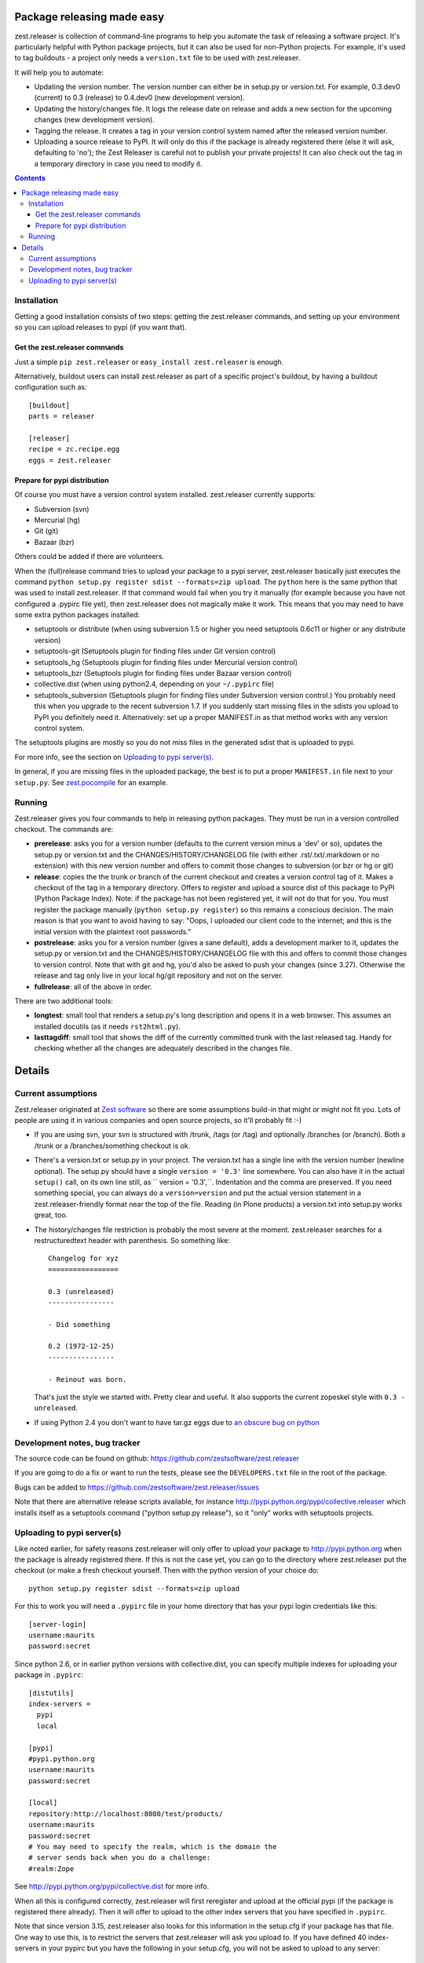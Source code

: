 Package releasing made easy
===========================


zest.releaser is collection of command-line programs to help you
automate the task of releasing a software project. It's particularly
helpful with Python package projects, but it can also be used for
non-Python projects. For example, it's used to tag buildouts - a project
only needs a ``version.txt`` file to be used with zest.releaser.

It will help you to automate:

* Updating the version number. The version number can either be in
  setup.py or version.txt. For example, 0.3.dev0 (current) to 0.3
  (release) to 0.4.dev0 (new development version).

* Updating the history/changes file. It logs the release date on release
  and adds a new section for the upcoming changes (new development version).

* Tagging the release. It creates a tag in your version control system
  named after the released version number.

* Uploading a source release to PyPI. It will only do this if the
  package is already registered there (else it will ask, defaulting to
  'no'); the Zest Releaser is careful not to publish your private
  projects! It can also check out the tag in a temporary directory in
  case you need to modify it.



.. image:: https://secure.travis-ci.org/zestsoftware/zest.releaser.png?branch=master
   :target: http://travis-ci.org/#!/zestsoftware/zest.releaser/

.. contents::


Installation
------------

Getting a good installation consists of two steps: getting the
zest.releaser commands, and setting up your environment so you can
upload releases to pypi (if you want that).

Get the zest.releaser commands
~~~~~~~~~~~~~~~~~~~~~~~~~~~~~~

Just a simple ``pip zest.releaser`` or ``easy_install zest.releaser``
is enough.

Alternatively, buildout users can install zest.releaser as part of a
specific project's buildout, by having a buildout configuration such as::

    [buildout]
    parts = releaser

    [releaser]
    recipe = zc.recipe.egg
    eggs = zest.releaser


Prepare for pypi distribution
~~~~~~~~~~~~~~~~~~~~~~~~~~~~~

Of course you must have a version control system installed.
zest.releaser currently supports:

- Subversion (svn)

- Mercurial (hg)

- Git (git)

- Bazaar (bzr)

Others could be added if there are volunteers.

When the (full)release command tries to upload your package to a pypi
server, zest.releaser basically just executes the command ``python
setup.py register sdist --formats=zip upload``.  The ``python`` here is the same
python that was used to install zest.releaser.  If that command would
fail when you try it manually (for example because you have not
configured a .pypirc file yet), then zest.releaser does not magically
make it work.  This means that you may need to have some extra python
packages installed:

- setuptools or distribute (when using subversion 1.5 or higher you
  need setuptools 0.6c11 or higher or any distribute version)

- setuptools-git (Setuptools plugin for finding files under Git
  version control)

- setuptools_hg (Setuptools plugin for finding files under Mercurial
  version control)

- setuptools_bzr (Setuptools plugin for finding files under Bazaar
  version control)

- collective.dist (when using python2.4, depending on your
  ``~/.pypirc`` file)

- setuptools_subversion (Setuptools plugin for finding files under
  Subversion version control.)  You probably need this when you
  upgrade to the recent subversion 1.7.  If you suddenly start missing
  files in the sdists you upload to PyPI you definitely need it.
  Alternatively: set up a proper MANIFEST.in as that method works with
  any version control system.

The setuptools plugins are mostly so you do not miss files in the
generated sdist that is uploaded to pypi.

For more info, see the section on `Uploading to pypi server(s)`_.

In general, if you are missing files in the uploaded package, the best
is to put a proper ``MANIFEST.in`` file next to your ``setup.py``.
See `zest.pocompile`_ for an example.

.. _`zest.pocompile`: http://pypi.python.org/pypi/zest.pocompile


Running
-------

Zest.releaser gives you four commands to help in releasing python
packages.  They must be run in a version controlled checkout.  The commands
are:

- **prerelease**: asks you for a version number (defaults to the current
  version minus a 'dev' or so), updates the setup.py or version.txt and the
  CHANGES/HISTORY/CHANGELOG file (with either .rst/.txt/.markdown or no
  extension) with this new version number and offers to commit those changes
  to subversion (or bzr or hg or git)

- **release**: copies the the trunk or branch of the current checkout and
  creates a version control tag of it.  Makes a checkout of the tag in a
  temporary directory.  Offers to register and upload a source dist
  of this package to PyPI (Python Package Index).  Note: if the package has
  not been registered yet, it will not do that for you.  You must register the
  package manually (``python setup.py register``) so this remains a conscious
  decision.  The main reason is that you want to avoid having to say: "Oops, I
  uploaded our client code to the internet; and this is the initial version
  with the plaintext root passwords."

- **postrelease**: asks you for a version number (gives a sane default), adds
  a development marker to it, updates the setup.py or version.txt and the
  CHANGES/HISTORY/CHANGELOG file with this and offers to commit those changes
  to version control. Note that with git and hg, you'd also be asked to push
  your changes (since 3.27). Otherwise the release and tag only live in your
  local hg/git repository and not on the server.

- **fullrelease**: all of the above in order.

There are two additional tools:

- **longtest**: small tool that renders a setup.py's long description
  and opens it in a web browser. This assumes an installed docutils
  (as it needs ``rst2html.py``).

- **lasttagdiff**: small tool that shows the diff of the currently committed
  trunk with the last released tag.  Handy for checking whether all the
  changes are adequately described in the changes file.


Details
=======


Current assumptions
-------------------

Zest.releaser originated at `Zest software <http://zestsoftware.nl>`_ so there
are some assumptions build-in that might or might not fit you.  Lots of people
are using it in various companies and open source projects, so it'll probably
fit :-)

- If you are using svn, your svn is structured with /trunk, /tags (or
  /tag) and optionally /branches (or /branch).  Both a /trunk or a
  /branches/something checkout is ok.

- There's a version.txt or setup.py in your project. The version.txt
  has a single line with the version number (newline optional). The
  setup.py should have a single ``version = '0.3'`` line
  somewhere. You can also have it in the actual ``setup()`` call, on
  its own line still, as `` version = '0.3',``. Indentation and the
  comma are preserved.  If you need something special, you can always
  do a ``version=version`` and put the actual version statement in a
  zest.releaser-friendly format near the top of the file. Reading (in
  Plone products) a version.txt into setup.py works great, too.

- The history/changes file restriction is probably the most severe at the
  moment. zest.releaser searches for a restructuredtext header with
  parenthesis. So something like::

    Changelog for xyz
    =================

    0.3 (unreleased)
    ----------------

    - Did something

    0.2 (1972-12-25)
    ----------------

    - Reinout was born.

  That's just the style we started with.  Pretty clear and useful.  It also
  supports the current zopeskel style with ``0.3 - unreleased``.

- If using Python 2.4 you don't want to have tar.gz eggs due to `an obscure bug
  on python <http://bugs.python.org/issue1719898>`_


Development notes, bug tracker
------------------------------

The source code can be found on github:
https://github.com/zestsoftware/zest.releaser

If you are going to do a fix or want to run the tests, please see the
``DEVELOPERS.txt`` file in the root of the package.

Bugs can be added to https://github.com/zestsoftware/zest.releaser/issues

Note that there are alternative release scripts available, for instance
http://pypi.python.org/pypi/collective.releaser which installs itself as a
setuptools command ("python setup.py release"), so it "only" works with
setuptools projects.


Uploading to pypi server(s)
---------------------------

Like noted earlier, for safety reasons zest.releaser will only offer
to upload your package to http://pypi.python.org when the package is
already registered there.  If this is not the case yet, you can go to
the directory where zest.releaser put the checkout (or make a fresh
checkout yourself.  Then with the python version of your choice do::

  python setup.py register sdist --formats=zip upload

For this to work you will need a ``.pypirc`` file in your home
directory that has your pypi login credentials like this::

  [server-login]
  username:maurits
  password:secret

Since python 2.6, or in earlier python versions with collective.dist,
you can specify multiple indexes for uploading your package in
``.pypirc``::

  [distutils]
  index-servers =
    pypi
    local

  [pypi]
  #pypi.python.org
  username:maurits
  password:secret

  [local]
  repository:http://localhost:8080/test/products/
  username:maurits
  password:secret
  # You may need to specify the realm, which is the domain the
  # server sends back when you do a challenge:
  #realm:Zope

See http://pypi.python.org/pypi/collective.dist for more info.

When all this is configured correctly, zest.releaser will first
reregister and upload at the official pypi (if the package is
registered there already).  Then it will offer to upload to the other
index servers that you have specified in ``.pypirc``.

Note that since version 3.15, zest.releaser also looks for this
information in the setup.cfg if your package has that file.  One way
to use this, is to restrict the servers that zest.releaser will ask
you upload to.  If you have defined 40 index-servers in your pypirc
but you have the following in your setup.cfg, you will not be asked to
upload to any server::

  [distutils]
  index-servers =

Note that after creating the tag we still ask you if you want to checkout that
tag for tweaks or pypi/distutils server upload.  We could add some extra
checks to see if that is really needed, but someone who does not have
index-servers listed, may still want to use an entry point like
`gocept.zestreleaser.customupload
<http://pypi.python.org/pypi/gocept.zestreleaser.customupload>`_ to do
uploading, or do some manual steps first before uploading.

Some people will hardly ever want to do a release on PyPI but in 99
out of 100 cases only want to create a tag.  They won't like the
default answer of 'yes' to that question of whether to create a
checkout of the tag.  So since version 3.16 you can influence this
default answer.  You can add some lines to the ``.pypirc`` file in
your home directory to change the default answer for all packages, or
change it for individual packages in their ``setup.cfg`` file.  The
lines are this::

  [zest.releaser]
  release = no

You can use no/false/off/0 or yes/true/on/1 as answers; upper, lower
or mixed case are all fine.

